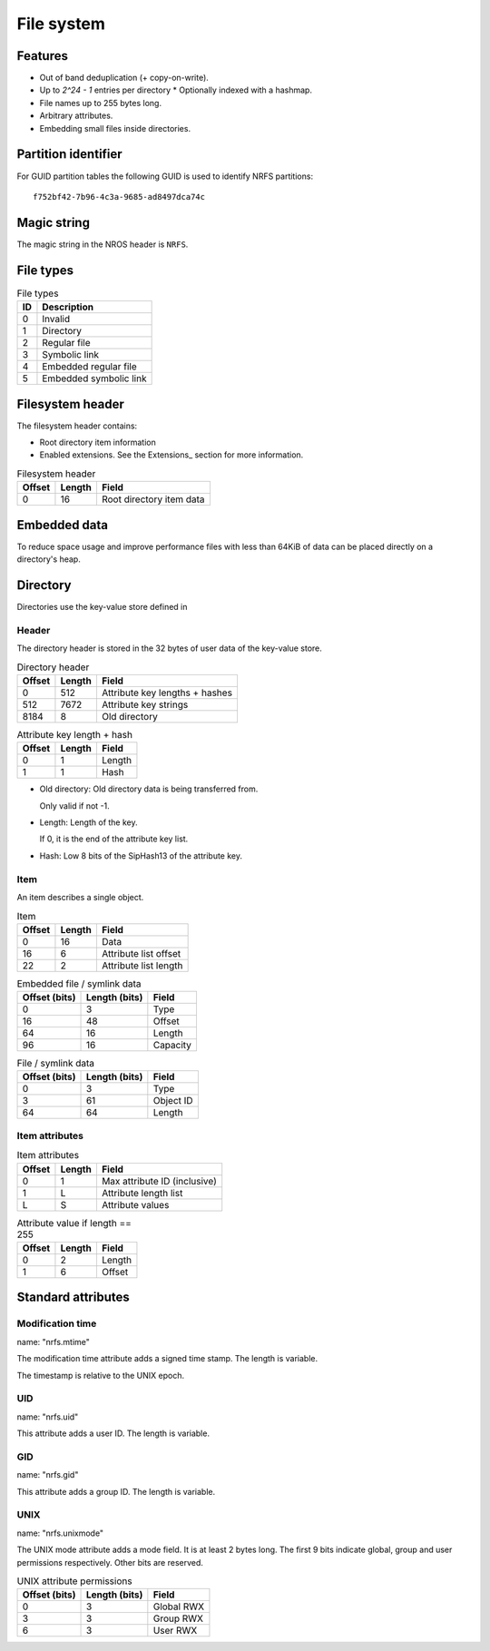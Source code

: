File system
===========

Features
--------

* Out of band deduplication (+ copy-on-write).
* Up to `2^24 - 1` entries per directory
  * Optionally indexed with a hashmap.
* File names up to 255 bytes long.
* Arbitrary attributes.
* Embedding small files inside directories.


Partition identifier
--------------------

For GUID partition tables the following GUID is used to identify NRFS partitions:

::

  f752bf42-7b96-4c3a-9685-ad8497dca74c


Magic string
------------

The magic string in the NROS header is ``NRFS``.


File types
----------

.. table:: File types

  == ===========
  ID Description
  == ===========
   0 Invalid
   1 Directory
   2 Regular file
   3 Symbolic link
   4 Embedded regular file
   5 Embedded symbolic link
  == ===========


Filesystem header
-----------------

The filesystem header contains:

* Root directory item information

* Enabled extensions.
  See the Extensions_ section for more information.

.. table:: Filesystem header

  ====== ====== =====
  Offset Length Field
  ====== ====== =====
       0     16 Root directory item data
  ====== ====== =====


Embedded data
-------------

To reduce space usage and improve performance files with less than 64KiB of
data can be placed directly on a directory's heap.


Directory
---------

Directories use the key-value store defined in

Header
~~~~~~

The directory header is stored in the 32 bytes of user data of the key-value
store.

.. table:: Directory header

  ====== ====== =====
  Offset Length Field
  ====== ====== =====
       0    512 Attribute key lengths + hashes
     512   7672 Attribute key strings
    8184      8 Old directory
  ====== ====== =====

.. table:: Attribute key length + hash

  ====== ====== =====
  Offset Length Field
  ====== ====== =====
       0      1 Length
       1      1 Hash
  ====== ====== =====

* Old directory: Old directory data is being transferred from.

  Only valid if not -1.

* Length: Length of the key.

  If 0, it is the end of the attribute key list.

* Hash: Low 8 bits of the SipHash13 of the attribute key.

Item
~~~~

An item describes a single object.

.. table:: Item

   ====== ====== =====
   Offset Length Field
   ====== ====== =====
        0     16 Data
       16      6 Attribute list offset
       22      2 Attribute list length
   ====== ====== =====

.. table:: Embedded file / symlink data

   ============= ============= =====
   Offset (bits) Length (bits) Field
   ============= ============= =====
               0             3 Type
              16            48 Offset
              64            16 Length
              96            16 Capacity
   ============= ============= =====

.. table:: File / symlink data

   ============= ============= =====
   Offset (bits) Length (bits) Field
   ============= ============= =====
               0             3 Type
               3            61 Object ID
              64            64 Length
   ============= ============= =====

.. table:: Directory data

   ============= ============= =====
   Offset (bits) Length (bits) Field
   ============= ============= =====
               0             3 Type
               3            61 Object ID
               64           32 Item count
   ============= ============= =====


Item attributes
~~~~~~~~~~~~~~~

.. table:: Item attributes

  ====== ====== =====
  Offset Length Field
  ====== ====== =====
       0      1 Max attribute ID (inclusive)
       1      L Attribute length list
       L      S Attribute values
  ====== ====== =====

.. table:: Attribute value if length == 255

  ====== ====== =====
  Offset Length Field
  ====== ====== =====
       0      2 Length
       1      6 Offset
  ====== ====== =====


Standard attributes
-------------------

Modification time
~~~~~~~~~~~~~~~~~

name: "nrfs.mtime"

The modification time attribute adds a signed time stamp.
The length is variable.

The timestamp is relative to the UNIX epoch.


UID
~~~

name: "nrfs.uid"

This attribute adds a user ID.
The length is variable.


GID
~~~

name: "nrfs.gid"

This attribute adds a group ID.
The length is variable.


UNIX
~~~~

name: "nrfs.unixmode"

The UNIX mode attribute adds a mode field.
It is at least 2 bytes long.
The first 9 bits indicate global, group and user permissions respectively.
Other bits are reserved.

.. table:: UNIX attribute permissions

  ============= ============= =====
  Offset (bits) Length (bits) Field
  ============= ============= =====
              0             3 Global RWX
              3             3 Group RWX
              6             3 User RWX
  ============= ============= =====
